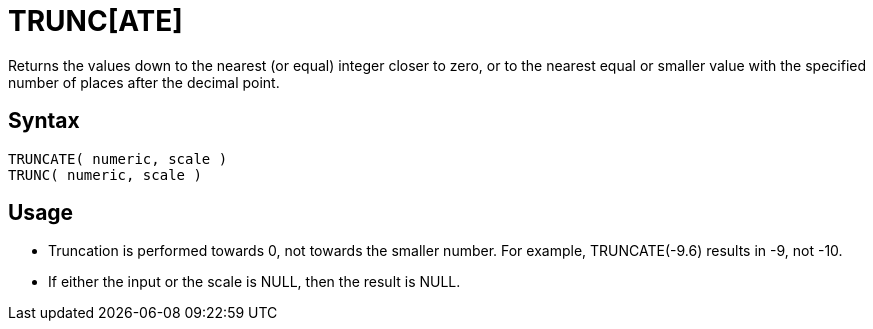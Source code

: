 ////
Licensed to the Apache Software Foundation (ASF) under one
or more contributor license agreements.  See the NOTICE file
distributed with this work for additional information
regarding copyright ownership.  The ASF licenses this file
to you under the Apache License, Version 2.0 (the
"License"); you may not use this file except in compliance
with the License.  You may obtain a copy of the License at
  http://www.apache.org/licenses/LICENSE-2.0
Unless required by applicable law or agreed to in writing,
software distributed under the License is distributed on an
"AS IS" BASIS, WITHOUT WARRANTIES OR CONDITIONS OF ANY
KIND, either express or implied.  See the License for the
specific language governing permissions and limitations
under the License.
////
= TRUNC[ATE]

Returns the values down to the nearest (or equal) integer closer to zero, or to the nearest equal or smaller value with the specified number of places after the decimal point.

== Syntax
----
TRUNCATE( numeric, scale )
TRUNC( numeric, scale )
----

== Usage

* Truncation is performed towards 0, not towards the smaller number. For example, TRUNCATE(-9.6) results in -9, not -10.
* If either the input or the scale is NULL, then the result is NULL.